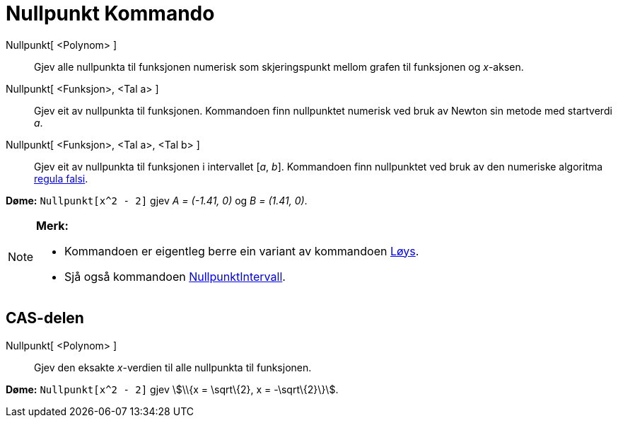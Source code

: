 = Nullpunkt Kommando
:page-en: commands/Root
ifdef::env-github[:imagesdir: /nn/modules/ROOT/assets/images]

Nullpunkt[ <Polynom> ]::
  Gjev alle nullpunkta til funksjonen numerisk som skjeringspunkt mellom grafen til funksjonen og _x_-aksen.
Nullpunkt[ <Funksjon>, <Tal a> ]::
  Gjev eit av nullpunkta til funksjonen. Kommandoen finn nullpunktet numerisk ved bruk av Newton sin metode med
  startverdi _a_.
Nullpunkt[ <Funksjon>, <Tal a>, <Tal b> ]::
  Gjev eit av nullpunkta til funksjonen i intervallet [_a_, _b_]. Kommandoen finn nullpunktet ved bruk av den numeriske
  algoritma https://en.wikipedia.org/wiki/nn:Regula_falsi[regula falsi].

[EXAMPLE]
====

*Døme:* `++Nullpunkt[x^2 - 2]++` gjev _A = (-1.41, 0)_ og _B = (1.41, 0)_.

====

[NOTE]
====

*Merk:*

* Kommandoen er eigentleg berre ein variant av kommandoen xref:/commands/Løys.adoc[Løys].
* Sjå også kommandoen xref:/commands/NullpunktIntervall.adoc[NullpunktIntervall].

====

== CAS-delen

Nullpunkt[ <Polynom> ]::
  Gjev den eksakte _x_-verdien til alle nullpunkta til funksjonen.

[EXAMPLE]
====

*Døme:* `++Nullpunkt[x^2 - 2]++` gjev stem:[\\{x = \sqrt\{2}, x = -\sqrt\{2}\}].

====
